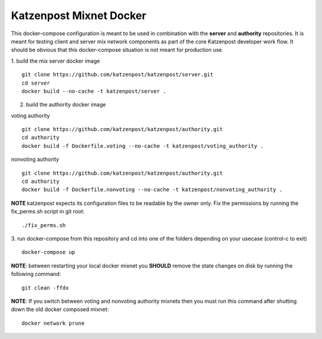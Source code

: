 
Katzenpost Mixnet Docker
========================

This docker-compose configuration is meant to be used in combination
with the **server** and **authority** repositories. It is meant for
testing client and server mix network components as part of the core
Katzenpost developer work flow. It should be obvious that this
docker-compose situation is not meant for production use.


1. build the mix server docker image
::

   git clone https://github.com/katzenpost/katzenpost/server.git
   cd server
   docker build --no-cache -t katzenpost/server .


2. build the authority docker image

voting authority
::

   git clone https://github.com/katzenpost/katzenpost/authority.git
   cd authority
   docker build -f Dockerfile.voting --no-cache -t katzenpost/voting_authority .

nonvoting authority
::

   git clone https://github.com/katzenpost/katzenpost/authority.git
   cd authority
   docker build -f Dockerfile.nonvoting --no-cache -t katzenpost/nonvoting_authority .


**NOTE** katzenpost expects its configuration files to be readable by the owner only. Fix the permissions by running the fix_perms.sh script in git root:
::

   ./fix_perms.sh


3. run docker-compose from this repository and cd into one of the folders depending on your usecase (control-c to exit)
::

   docker-compose up



**NOTE**: between restarting your local docker mixnet you **SHOULD**
remove the state changes on disk by running the following command:
::

   git clean -ffdx


**NOTE**: If you switch between voting and nonvoting authority mixnets then
you must run this command after shutting down the old docker composed mixnet:
::

   docker network prune
